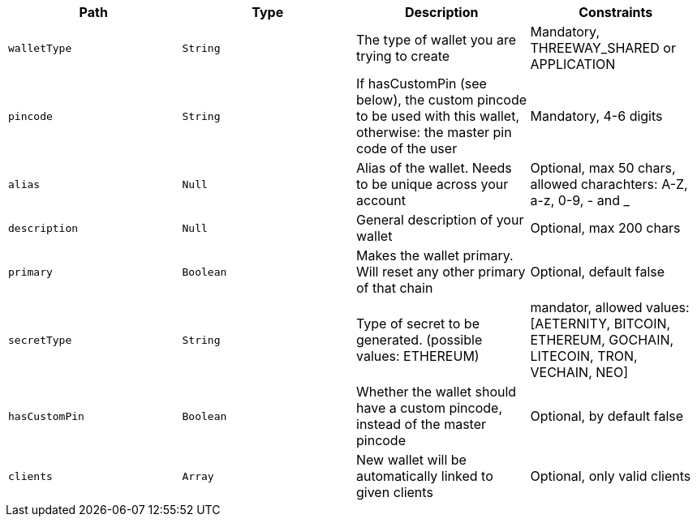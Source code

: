 |===
|Path|Type|Description|Constraints

|`+walletType+`
|`+String+`
|The type of wallet you are trying to create
|Mandatory, THREEWAY_SHARED or APPLICATION

|`+pincode+`
|`+String+`
|If hasCustomPin (see below), the custom pincode to be used with this wallet, otherwise: the master pin code of the user
|Mandatory, 4-6 digits

|`+alias+`
|`+Null+`
|Alias of the wallet. Needs to be unique across your account
|Optional, max 50 chars, allowed charachters: A-Z, a-z, 0-9, - and _

|`+description+`
|`+Null+`
|General description of your wallet
|Optional, max 200 chars

|`+primary+`
|`+Boolean+`
|Makes the wallet primary. Will reset any other primary of that chain
|Optional, default false

|`+secretType+`
|`+String+`
|Type of secret to be generated. (possible values: ETHEREUM)
|mandator, allowed values: [AETERNITY, BITCOIN, ETHEREUM, GOCHAIN, LITECOIN, TRON, VECHAIN, NEO]

|`+hasCustomPin+`
|`+Boolean+`
|Whether the wallet should have a custom pincode, instead of the master pincode
|Optional, by default false

|`+clients+`
|`+Array+`
|New wallet will be automatically linked to given clients
|Optional, only valid clients

|===